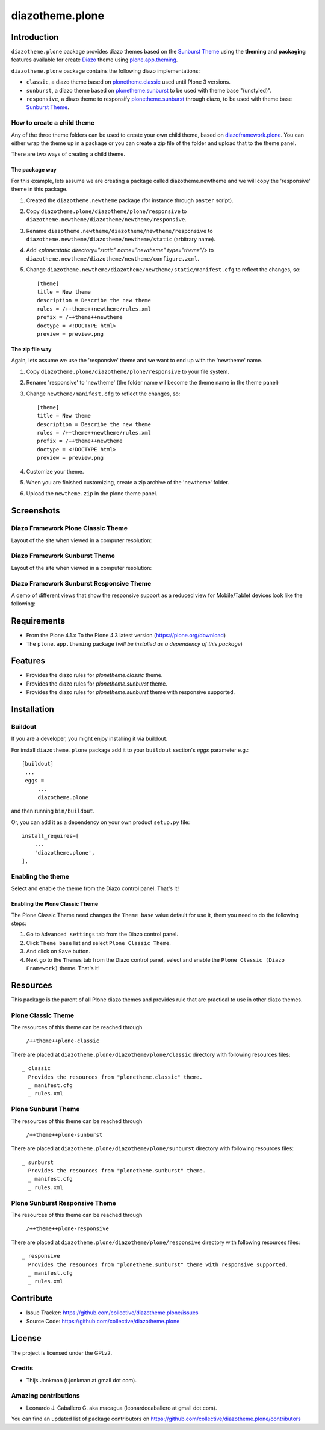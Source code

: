 ================
diazotheme.plone
================


Introduction
============

``diazotheme.plone`` package provides diazo themes based on the `Sunburst Theme`_ 
using the **theming** and **packaging** features available for create `Diazo`_ theme
using `plone.app.theming`_.

``diazotheme.plone`` package contains the following diazo implementations: 

- ``classic``, a diazo theme based on `plonetheme.classic`_ used until Plone 3 versions.
- ``sunburst``, a diazo theme based on `plonetheme.sunburst`_ to be used with theme base "(unstyled)".
- ``responsive``, a diazo theme to responsify `plonetheme.sunburst`_ through diazo, to be used with theme base `Sunburst Theme`_.

How to create a child theme
---------------------------

Any of the three theme folders can be used to create your own child theme, 
based on `diazoframework.plone`_. You can either wrap the theme up in a package 
or you can create a zip file of the folder and upload that to the theme panel.

There are two ways of creating a child theme.


The package way
^^^^^^^^^^^^^^^

For this example, lets assume we are creating a package called
diazotheme.newtheme and we will copy the 'responsive' theme in this 
package.

1. Created the ``diazotheme.newtheme`` package (for instance through ``paster`` script).

2. Copy ``diazotheme.plone/diazotheme/plone/responsive`` to
   ``diazotheme.newtheme/diazotheme/newtheme/responsive``.

3. Rename ``diazotheme.newtheme/diazotheme/newtheme/responsive``
   to ``diazotheme.newtheme/diazotheme/newtheme/static`` (arbitrary
   name).

4. Add `<plone:static directory="static" name="newtheme" type="theme"/>`
   to ``diazotheme.newtheme/diazotheme/newtheme/configure.zcml``.

5. Change ``diazotheme.newtheme/diazotheme/newtheme/static/manifest.cfg``
   to reflect the changes, so: ::
   
        [theme]
        title = New theme
        description = Describe the new theme
        rules = /++theme++newtheme/rules.xml
        prefix = /++theme++newtheme
        doctype = <!DOCTYPE html>
        preview = preview.png


The zip file way
^^^^^^^^^^^^^^^^

Again, lets assume we use the 'responsive' theme and we want to end up
with the 'newtheme' name.

1. Copy ``diazotheme.plone/diazotheme/plone/responsive`` to your file system.

2. Rename 'responsive' to 'newtheme' (the folder name wil become the
   theme name in the theme panel)

3. Change ``newtheme/manifest.cfg``
   to reflect the changes, so: ::

        [theme]
        title = New theme
        description = Describe the new theme
        rules = /++theme++newtheme/rules.xml
        prefix = /++theme++newtheme
        doctype = <!DOCTYPE html>
        preview = preview.png

4. Customize your theme.

5. When you are finished customizing, create a zip archive of the 
   'newtheme' folder.

6. Upload the ``newtheme.zip`` in the plone theme panel.


Screenshots
===========

Diazo Framework Plone Classic Theme
-----------------------------------

Layout of the site when viewed in a computer resolution:

.. image:: https://github.com/collective/diazotheme.plone/raw/master/docs/screenshot0.png
  :alt: Diazo Framework Plone Classic Theme
  :align: center


Diazo Framework Sunburst Theme
------------------------------

Layout of the site when viewed in a computer resolution:

.. image:: https://github.com/collective/diazotheme.plone/raw/master/docs/screenshot1.png
  :alt: Diazo Framework Sunburst Theme
  :align: center


Diazo Framework Sunburst Responsive Theme
-----------------------------------------

A demo of different views that show the responsive support as a reduced view for Mobile/Tablet devices look like the following:

.. image:: https://github.com/collective/diazotheme.plone/raw/master/docs/screenshot2.png
  :alt: Diazo Framework Sunburst Responsive Theme
  :align: center


Requirements
============

- From the Plone 4.1.x To the Plone 4.3 latest version (https://plone.org/download)
- The ``plone.app.theming`` package (*will be installed as a dependency of this package*)


Features
========

- Provides the diazo rules for *plonetheme.classic* theme.
- Provides the diazo rules for *plonetheme.sunburst* theme.
- Provides the diazo rules for *plonetheme.sunburst* theme with responsive supported.


Installation
============


Buildout
--------

If you are a developer, you might enjoy installing it via buildout.

For install ``diazotheme.plone`` package add it to your ``buildout`` section's 
*eggs* parameter e.g.: ::

   [buildout]
    ...
    eggs =
        ...
        diazotheme.plone


and then running ``bin/buildout``.

Or, you can add it as a dependency on your own product ``setup.py`` file: ::

    install_requires=[
        ...
        'diazotheme.plone',
    ],


Enabling the theme
------------------

Select and enable the theme from the Diazo control panel. That's it!


Enabling the Plone Classic Theme
^^^^^^^^^^^^^^^^^^^^^^^^^^^^^^^^

The Plone Classic Theme need changes the ``Theme base`` value default for use it, 
them you need to do the following steps:

#. Go to ``Advanced settings`` tab from the Diazo control panel.

#. Click ``Theme base`` list and select ``Plone Classic Theme``.

#. And click on ``Save`` button.

#. Next go to the ``Themes`` tab from the Diazo control panel, select and 
   enable the ``Plone Classic (Diazo Framework)`` theme. That's it!


Resources
=========

This package is the parent of all Plone diazo themes and 
provides rule that are practical to use in other diazo themes.


Plone Classic Theme
-------------------

The resources of this theme can be reached through

    ``/++theme++plone-classic``

There are placed at ``diazotheme.plone/diazotheme/plone/classic`` 
directory with following resources files:

::

    _ classic
      Provides the resources from "plonetheme.classic" theme.
      _ manifest.cfg
      _ rules.xml


Plone Sunburst Theme
--------------------

The resources of this theme can be reached through

    ``/++theme++plone-sunburst``

There are placed at ``diazotheme.plone/diazotheme/plone/sunburst`` 
directory with following resources files:

::

    _ sunburst
      Provides the resources from "plonetheme.sunburst" theme.
      _ manifest.cfg
      _ rules.xml


Plone Sunburst Responsive Theme
-------------------------------

The resources of this theme can be reached through

    ``/++theme++plone-responsive``

There are placed at ``diazotheme.plone/diazotheme/plone/responsive`` 
directory with following resources files:

::

    _ responsive
      Provides the resources from "plonetheme.sunburst" theme with responsive supported.
      _ manifest.cfg
      _ rules.xml


Contribute
==========

- Issue Tracker: https://github.com/collective/diazotheme.plone/issues
- Source Code: https://github.com/collective/diazotheme.plone


License
=======

The project is licensed under the GPLv2.


Credits
-------

- Thijs Jonkman (t.jonkman at gmail dot com).


Amazing contributions
---------------------

- Leonardo J. Caballero G. aka macagua (leonardocaballero at gmail dot com).

You can find an updated list of package contributors on https://github.com/collective/diazotheme.plone/contributors

.. _`Sunburst Theme`: https://github.com/plone/plonetheme.sunburst
.. _`Diazo`: http://diazo.org
.. _`plone.app.theming`: https://pypi.org/project/plone.app.theming/
.. _`plonetheme.classic`: https://github.com/plone/plonetheme.classic
.. _`plonetheme.sunburst`: https://github.com/plone/plonetheme.sunburst
.. _`diazoframework.plone`: https://github.com/collective/diazoframework.plone
.. _`diazotheme.plone`: https://github.com/collective/diazotheme.plone
